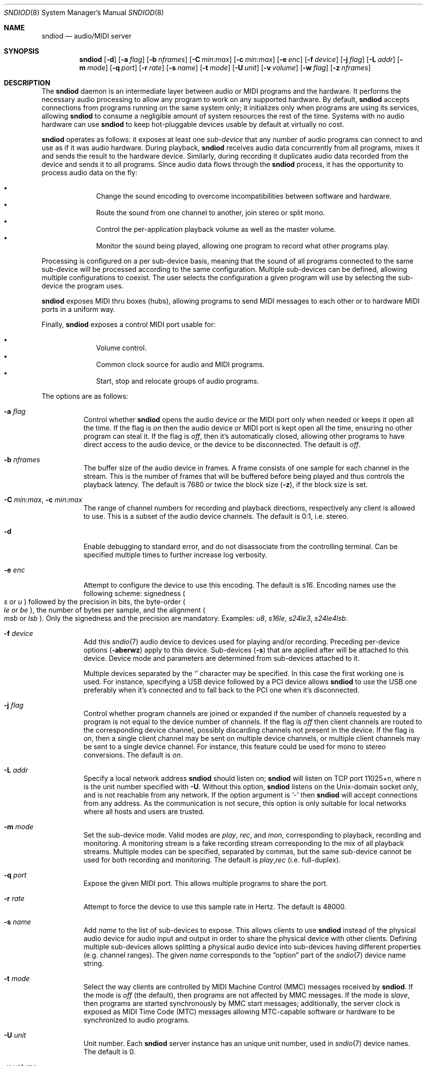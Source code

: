 .\"	$OpenBSD: sndiod.8,v 1.2 2016/01/18 11:38:07 ratchov Exp $
.\"
.\" Copyright (c) 2006-2012 Alexandre Ratchov <alex@caoua.org>
.\"
.\" Permission to use, copy, modify, and distribute this software for any
.\" purpose with or without fee is hereby granted, provided that the above
.\" copyright notice and this permission notice appear in all copies.
.\"
.\" THE SOFTWARE IS PROVIDED "AS IS" AND THE AUTHOR DISCLAIMS ALL WARRANTIES
.\" WITH REGARD TO THIS SOFTWARE INCLUDING ALL IMPLIED WARRANTIES OF
.\" MERCHANTABILITY AND FITNESS. IN NO EVENT SHALL THE AUTHOR BE LIABLE FOR
.\" ANY SPECIAL, DIRECT, INDIRECT, OR CONSEQUENTIAL DAMAGES OR ANY DAMAGES
.\" WHATSOEVER RESULTING FROM LOSS OF USE, DATA OR PROFITS, WHETHER IN AN
.\" ACTION OF CONTRACT, NEGLIGENCE OR OTHER TORTIOUS ACTION, ARISING OUT OF
.\" OR IN CONNECTION WITH THE USE OR PERFORMANCE OF THIS SOFTWARE.
.\"
.Dd $Mdocdate: January 18 2016 $
.Dt SNDIOD 8
.Os
.Sh NAME
.Nm sndiod
.Nd audio/MIDI server
.Sh SYNOPSIS
.Nm sndiod
.Bk -words
.Op Fl d
.Op Fl a Ar flag
.Op Fl b Ar nframes
.Op Fl C Ar min : Ns Ar max
.Op Fl c Ar min : Ns Ar max
.Op Fl e Ar enc
.Op Fl f Ar device
.Op Fl j Ar flag
.Op Fl L Ar addr
.Op Fl m Ar mode
.Op Fl q Ar port
.Op Fl r Ar rate
.Op Fl s Ar name
.Op Fl t Ar mode
.Op Fl U Ar unit
.Op Fl v Ar volume
.Op Fl w Ar flag
.Op Fl z Ar nframes
.Ek
.Sh DESCRIPTION
The
.Nm
daemon is an intermediate layer between
audio or MIDI programs and the hardware.
It performs the necessary audio processing to
allow any program to work on any supported hardware.
By default,
.Nm
accepts connections from programs
running on the same system only;
it initializes only when programs are using its services,
allowing
.Nm
to consume a negligible amount of system resources the rest of the time.
Systems with no audio hardware can use
.Nm
to keep hot-pluggable devices usable by default at
virtually no cost.
.Pp
.Nm
operates as follows: it exposes at least one
.Em sub-device
that any number of audio programs can connect to and use as if it was
audio hardware.
During playback,
.Nm
receives audio data concurrently from all programs, mixes it and sends
the result to the hardware device.
Similarly, during recording it duplicates audio data recorded
from the device and sends it to all programs.
Since audio data flows through the
.Nm
process, it has the opportunity to process audio data on the fly:
.Pp
.Bl -bullet -offset indent -compact
.It
Change the sound encoding to overcome incompatibilities between
software and hardware.
.It
Route the sound from one channel to another,
join stereo or split mono.
.It
Control the per-application playback volume as well as the
master volume.
.It
Monitor the sound being played, allowing one program to record
what other programs play.
.El
.Pp
Processing is configured on a per sub-device basis, meaning that
the sound of all programs connected to the same sub-device will be
processed according to the same configuration.
Multiple sub-devices can be defined, allowing multiple configurations
to coexist.
The user selects the configuration a given program will use
by selecting the sub-device the program uses.
.Pp
.Nm
exposes MIDI thru boxes (hubs),
allowing programs to send MIDI messages to each other
or to hardware MIDI ports in a uniform way.
.Pp
Finally,
.Nm
exposes a control MIDI port usable for:
.Pp
.Bl -bullet -offset indent -compact
.It
Volume control.
.It
Common clock source for audio and MIDI programs.
.It
Start, stop and relocate groups of audio programs.
.El
.Pp
The options are as follows:
.Bl -tag -width Ds
.It Fl a Ar flag
Control whether
.Nm
opens the audio device or the MIDI port only when needed or keeps
it open all the time.
If the flag is
.Va on
then the audio device or MIDI port is kept open all the time, ensuring
no other program can steal it.
If the flag is
.Va off ,
then it's automatically closed, allowing other programs to have direct
access to the audio device, or the device to be disconnected.
The default is
.Va off .
.It Fl b Ar nframes
The buffer size of the audio device in frames.
A frame consists of one sample for each channel in the stream.
This is the number of frames that will be buffered before being played
and thus controls the playback latency.
The default is 7680 or twice the block size
.Pq Fl z ,
if the block size is set.
.It Xo
.Fl C Ar min : Ns Ar max ,
.Fl c Ar min : Ns Ar max
.Xc
The range of channel numbers for recording and playback directions,
respectively any client is allowed to use.
This is a subset of the audio device channels.
The default is 0:1, i.e. stereo.
.It Fl d
Enable debugging to standard error, and do not disassociate from the
controlling terminal.
Can be specified multiple times to further increase log verbosity.
.It Fl e Ar enc
Attempt to configure the device to use this encoding.
The default is
.Va s16 .
Encoding names use the following scheme: signedness
.Po
.Va s
or
.Va u
.Pc
followed
by the precision in bits, the byte-order
.Po
.Va le
or
.Va be
.Pc ,
the number of
bytes per sample, and the alignment
.Po
.Va msb
or
.Va lsb
.Pc .
Only the signedness and the precision are mandatory.
Examples:
.Va u8 , s16le , s24le3 , s24le4lsb .
.It Fl f Ar device
Add this
.Xr sndio 7
audio device to devices used for playing and/or recording.
Preceding per-device options
.Pq Fl aberwz
apply to this device.
Sub-devices
.Pq Fl s
that are applied after will be attached to this device.
Device mode and parameters are determined from sub-devices
attached to it.
.Pp
Multiple devices separated by the
.Sq \!
character may be specified.
In this case the first working one is used.
For instance, specifying a USB device followed by a
PCI device allows
.Nm
to use the USB one preferably when it's connected
and to fall back to the PCI one when it's disconnected.
.It Fl j Ar flag
Control whether program channels are joined or expanded if
the number of channels requested by a program is not equal
to the device number of channels.
If the flag is
.Va off
then client channels are routed to the corresponding
device channel, possibly discarding channels not present in the device.
If the flag is
.Va on ,
then a single client channel may be sent on multiple device channels,
or multiple client channels may be sent to a single device channel.
For instance, this feature could be used for mono to stereo conversions.
The default is
.Ar on .
.It Fl L Ar addr
Specify a local network address
.Nm
should listen on;
.Nm
will listen on TCP port 11025+n, where n is the unit number
specified with
.Fl U .
Without this option,
.Nm
listens on the
.Ux Ns -domain
socket only, and is not reachable from any network.
If the option argument is
.Sq -
then
.Nm
will accept connections from any address.
As the communication is not secure, this
option is only suitable for local networks where all hosts
and users are trusted.
.It Fl m Ar mode
Set the sub-device mode.
Valid modes are
.Ar play ,
.Ar rec ,
and
.Ar mon ,
corresponding to playback, recording and monitoring.
A monitoring stream is a fake recording stream corresponding to
the mix of all playback streams.
Multiple modes can be specified, separated by commas,
but the same sub-device cannot be used for both recording and monitoring.
The default is
.Ar play , Ns Ar rec
(i.e. full-duplex).
.It Fl q Ar port
Expose the given MIDI port.
This allows multiple programs to share the port.
.It Fl r Ar rate
Attempt to force the device to use this sample rate in Hertz.
The default is 48000.
.It Fl s Ar name
Add
.Ar name
to the list of sub-devices to expose.
This allows clients to use
.Nm
instead of the physical audio device for audio input and output
in order to share the physical device with other clients.
Defining multiple sub-devices allows splitting a physical audio device
into sub-devices having different properties (e.g. channel ranges).
The given
.Ar name
corresponds to the
.Dq option
part of the
.Xr sndio 7
device name string.
.It Fl t Ar mode
Select the way clients are controlled by MIDI Machine Control (MMC)
messages received by
.Nm .
If the mode is
.Va off
(the default), then programs are not affected by MMC messages.
If the mode is
.Va slave ,
then programs are started synchronously by MMC start messages;
additionally, the server clock is exposed as MIDI Time Code (MTC)
messages allowing MTC-capable software or hardware to be synchronized
to audio programs.
.It Fl U Ar unit
Unit number.
Each
.Nm
server instance has an unique unit number,
used in
.Xr sndio 7
device names.
The default is 0.
.It Fl v Ar volume
Software volume attenuation of playback.
The value must be between 1 and 127,
corresponding to \-42dB and \-0dB attenuation in 1/3dB steps.
Clients inherit this parameter.
Reducing the volume in advance allows a client's volume to stay independent
from the number of clients as long as their number is small enough.
18 volume units (i.e. \-6dB attenuation) allows the number
of playback programs to be doubled.
The default is 118 i.e. \-3dB.
.It Fl w Ar flag
Control
.Nm
behaviour when the maximum volume of the hardware is reached
and a new program starts playing.
This happens only when volumes are not properly set using the
.Fl v
option.
If the flag is
.Va on ,
then the master volume is automatically adjusted to avoid clipping.
Using
.Va off
makes sense in the rare situation where all programs lower their volumes.
The default is
.Va on .
.It Fl z Ar nframes
The audio device block size in frames.
This is the number of frames between audio clock ticks,
i.e. the clock resolution.
If a sub-device is created with the
.Fl t
option, and MTC is used for synchronization, the clock
resolution must be 96, 100 or 120 ticks per second for maximum
accuracy.
For instance, 100 ticks per second at 48000Hz corresponds
to a 480 frame block size.
The default is 960 or half of the buffer size
.Pq Fl b ,
if the buffer size is set.
.El
.Pp
On the command line,
per-device parameters
.Pq Fl aberwz
must precede the device definition
.Pq Fl f ,
and per-sub-device parameters
.Pq Fl Ccjmtvx
must precede the sub-device definition
.Pq Fl s .
Sub-device definitions
.Pq Fl s
must follow the definition of the device
.Pq Fl f
to which they are attached.
.Pp
If no audio devices
.Pq Fl f
are specified,
settings are applied as if
the default device is specified.
If no sub-devices
.Pq Fl s
are specified for a device, a default sub-device is
created attached to it.
If a device
.Pq Fl f
is defined twice, both definitions are merged:
parameters of the first one are used but sub-devices
.Pq Fl s
of both definitions are created.
The default
.Xr sndio 7
device used by
.Nm
is
.Pa rsnd/0 ,
and the default sub-device exposed by
.Nm
is
.Pa snd/0 .
.Pp
If
.Nm
is sent
.Dv SIGINT
or
.Dv SIGTERM ,
it terminates.
If
.Nm
is sent
.Dv SIGHUP ,
it reopens all audio devices.
.Pp
By default, when the program cannot accept
recorded data fast enough or cannot provide data to play fast enough,
the program is paused, i.e. samples that cannot be written are discarded
and samples that cannot be read are replaced by silence.
If a sub-device is created with the
.Fl t
option, then recorded samples are discarded,
but the same amount of silence will be written
once the program is unblocked, in order to reach the right position in time.
Similarly silence is played, but the same amount of samples will be discarded
once the program is unblocked.
This ensures proper synchronization between programs.
.Sh MIDI CONTROL
.Nm
creates a MIDI port with the same name as the exposed audio
sub-device to which MIDI programs can connect.
.Nm
exposes the audio device clock
and allows audio device properties to be controlled
through MIDI.
.Pp
A MIDI channel is assigned to each stream, and the volume
is changed using the standard volume controller (number 7).
Similarly, when the audio client changes its volume,
the same MIDI controller message is sent out; it can be used
for instance for monitoring or as feedback for motorized
faders.
.Pp
The master volume can be changed using the standard master volume
system exclusive message.
.Pp
Streams created with the
.Fl t
option are controlled by the following MMC messages:
.Bl -tag -width relocateXXX -offset indent
.It relocate
This message is ignored by audio
.Nm
clients, but the given time position is sent to MIDI ports as an MTC
.Dq "full frame"
message forcing all MTC-slaves to relocate to the given
position (see below).
.It start
Put all streams in starting mode.
In this mode,
.Nm
waits for all streams to become ready
to start, and then starts them synchronously.
Once started, new streams can be created
.Pq Nm sndiod
but they will be blocked
until the next stop-to-start transition.
.It stop
Put all streams in stopped mode (the default).
In this mode, any stream attempting to start playback or recording
is paused.
Client streams that are already
started are not affected until they stop and try to start again.
.El
.Pp
Streams created with the
.Fl t
option export the
.Nm
device clock using MTC, allowing non-audio
software or hardware to be synchronized to the audio stream.
Maximum accuracy is achieved when the number of blocks per
second is equal to one of the standard MTC clock rates (96, 100 and 120Hz).
The following sample rates
.Pq Fl r
and block sizes
.Pq Fl z
are recommended:
.Pp
.Bl -bullet -offset indent -compact
.It
44100Hz, 441 frames (MTC rate is 100Hz)
.It
48000Hz, 400 frames (MTC rate is 120Hz)
.It
48000Hz, 480 frames (MTC rate is 100Hz)
.It
48000Hz, 500 frames (MTC rate is 96Hz)
.El
.Pp
For instance, the following command will create two devices:
the default
.Va snd/0
and a MIDI-controlled
.Va snd/0.mmc :
.Bd -literal -offset indent
$ sndiod -r 48000 -z 400 -s default -t slave -s mmc
.Ed
.Pp
Streams connected to
.Va snd/0
behave normally, while streams connected to
.Va snd/0.mmc
wait for the MMC start signal and start synchronously.
Regardless of which device a stream is connected to,
its playback volume knob is exposed.
.Sh EXAMPLES
Start server using default parameters, creating an
additional sub-device for output to channels 2:3 only (rear speakers
on most cards), exposing the
.Pa snd/0
and
.Pa snd/0.rear
devices:
.Bd -literal -offset indent
$ sndiod -s default -c 2:3 -s rear
.Ed
.Pp
Start server creating the default sub-device with low volume and
an additional sub-device for high volume output, exposing the
.Pa snd/0
and
.Pa snd/0.max
devices:
.Bd -literal -offset indent
$ sndiod -v 65 -s default -v 127 -s max
.Ed
.Pp
Start server configuring the audio device to use
a 48kHz sample frequency, 240-frame block size,
and 2-block buffers.
The corresponding latency is 10ms, which is
the time it takes the sound to propagate 3.5 meters.
.Bd -literal -offset indent
$ sndiod -r 48000 -b 480 -z 240
.Ed
.Sh SEE ALSO
.Xr sndio 7
.Sh BUGS
Resampling is low quality; down-sampling especially should be avoided
when recording.
.Pp
Processing is done using 16-bit arithmetic,
thus samples with more than 16 bits are rounded.
16 bits (i.e. 97dB dynamic) are largely enough for most applications though.
Processing precision can be increased to 24-bit at compilation time though.
.Pp
If
.Fl a Ar off
is used,
.Nm
creates sub-devices to expose first
and then opens the audio hardware on demand.
Technically, this allows
.Nm
to attempt to use one of the sub-devices it exposes as an audio device,
creating a deadlock.
There's nothing to prevent the user
from shooting himself in the foot by creating such a deadlock.
